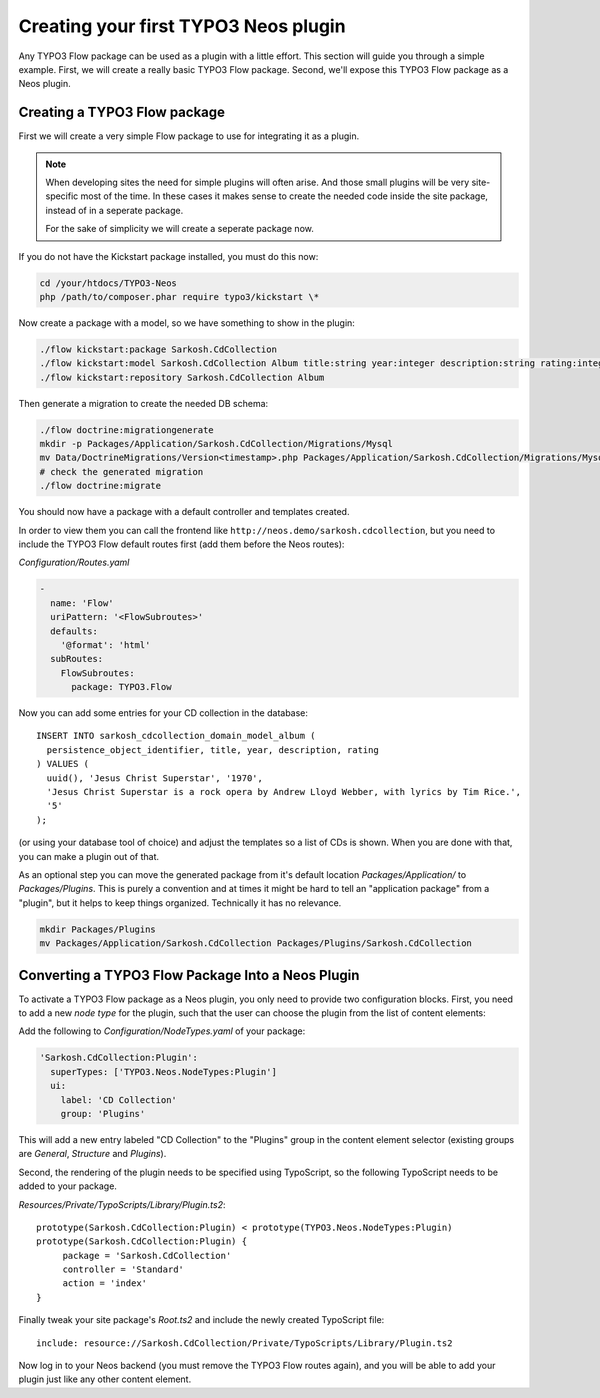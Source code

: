 =====================================
Creating your first TYPO3 Neos plugin
=====================================

Any TYPO3 Flow package can be used as a plugin with a little effort. This section
will guide you through a simple example. First, we will create a really basic
TYPO3 Flow package. Second, we'll expose this TYPO3 Flow package as a Neos plugin.

Creating a TYPO3 Flow package
=============================

First we will create a very simple Flow package to use for integrating it as a plugin.

.. note::
  When developing sites the need for simple plugins will often arise. And those small
  plugins will be very site-specific most of the time. In these cases it makes sense
  to create the needed code inside the site package, instead of in a seperate package.

  For the sake of simplicity we will create a seperate package now.

If you do not have the Kickstart package installed, you must do this now:

.. code-block:: bash

  cd /your/htdocs/TYPO3-Neos
  php /path/to/composer.phar require typo3/kickstart \*

Now create a package with a model, so we have something to show in the plugin:

.. code-block:: bash

  ./flow kickstart:package Sarkosh.CdCollection
  ./flow kickstart:model Sarkosh.CdCollection Album title:string year:integer description:string rating:integer
  ./flow kickstart:repository Sarkosh.CdCollection Album

Then generate a migration to create the needed DB schema:

.. code-block:: bash

  ./flow doctrine:migrationgenerate
  mkdir -p Packages/Application/Sarkosh.CdCollection/Migrations/Mysql
  mv Data/DoctrineMigrations/Version<timestamp>.php Packages/Application/Sarkosh.CdCollection/Migrations/Mysql/
  # check the generated migration
  ./flow doctrine:migrate

You should now have a package with a default controller and templates created.

In order to view them you can call the frontend like ``http://neos.demo/sarkosh.cdcollection``,
but you need to include the TYPO3 Flow default routes first (add them before the Neos routes):

*Configuration/Routes.yaml*

.. code-block:: yaml

  -
    name: 'Flow'
    uriPattern: '<FlowSubroutes>'
    defaults:
      '@format': 'html'
    subRoutes:
      FlowSubroutes:
        package: TYPO3.Flow

Now you can add some entries for your CD collection in the database::

  INSERT INTO sarkosh_cdcollection_domain_model_album (
    persistence_object_identifier, title, year, description, rating
  ) VALUES (
    uuid(), 'Jesus Christ Superstar', '1970',
    'Jesus Christ Superstar is a rock opera by Andrew Lloyd Webber, with lyrics by Tim Rice.',
    '5'
  );

(or using your database tool of choice) and adjust the templates so a list of
CDs is shown. When you are done with that, you can make a plugin out of that.

As an optional step you can move the generated package from it's default location
*Packages/Application/* to *Packages/Plugins*. This is purely a convention and at
times it might be hard to tell an "application package" from a "plugin", but it helps
to keep things organized. Technically it has no relevance.

.. code-block:: bash

  mkdir Packages/Plugins
  mv Packages/Application/Sarkosh.CdCollection Packages/Plugins/Sarkosh.CdCollection

Converting a TYPO3 Flow Package Into a Neos Plugin
==================================================

To activate a TYPO3 Flow package as a Neos plugin, you only need to provide two
configuration blocks. First, you need to add a new *node type* for the plugin,
such that the user can choose the plugin from the list of content elements:

Add the following to *Configuration/NodeTypes.yaml* of your package:

.. code-block:: yaml

  'Sarkosh.CdCollection:Plugin':
    superTypes: ['TYPO3.Neos.NodeTypes:Plugin']
    ui:
      label: 'CD Collection'
      group: 'Plugins'

This will add a new entry labeled "CD Collection" to the "Plugins" group in the content
element selector (existing groups are *General*, *Structure* and *Plugins*).

Second, the rendering of the plugin needs to be specified using TypoScript, so the following
TypoScript needs to be added to your package.

*Resources/Private/TypoScripts/Library/Plugin.ts2*::

  prototype(Sarkosh.CdCollection:Plugin) < prototype(TYPO3.Neos.NodeTypes:Plugin)
  prototype(Sarkosh.CdCollection:Plugin) {
       package = 'Sarkosh.CdCollection'
       controller = 'Standard'
       action = 'index'
  }

Finally tweak your site package's *Root.ts2* and include the newly created TypoScript file::

  include: resource://Sarkosh.CdCollection/Private/TypoScripts/Library/Plugin.ts2

Now log in to your Neos backend (you must remove the TYPO3 Flow routes again), and you
will be able to add your plugin just like any other content element.
